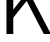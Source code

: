 SplineFontDB: 3.2
FontName: 00001_00001.ttf
FullName: Untitled63
FamilyName: Untitled63
Weight: Regular
Copyright: Copyright (c) 2022, 
UComments: "2022-6-25: Created with FontForge (http://fontforge.org)"
Version: 001.000
ItalicAngle: 0
UnderlinePosition: -100
UnderlineWidth: 50
Ascent: 800
Descent: 200
InvalidEm: 0
LayerCount: 2
Layer: 0 0 "Back" 1
Layer: 1 0 "Fore" 0
XUID: [1021 581 1203545934 8471493]
OS2Version: 0
OS2_WeightWidthSlopeOnly: 0
OS2_UseTypoMetrics: 1
CreationTime: 1656145960
ModificationTime: 1656145960
OS2TypoAscent: 0
OS2TypoAOffset: 1
OS2TypoDescent: 0
OS2TypoDOffset: 1
OS2TypoLinegap: 0
OS2WinAscent: 0
OS2WinAOffset: 1
OS2WinDescent: 0
OS2WinDOffset: 1
HheadAscent: 0
HheadAOffset: 1
HheadDescent: 0
HheadDOffset: 1
OS2Vendor: 'PfEd'
DEI: 91125
Encoding: ISO8859-1
UnicodeInterp: none
NameList: AGL For New Fonts
DisplaySize: -48
AntiAlias: 1
FitToEm: 0
BeginChars: 256 1

StartChar: K
Encoding: 75 75 0
Width: 1208
VWidth: 2048
Flags: HW
LayerCount: 2
Fore
SplineSet
162 0 m 1
 162 1421 l 1
 332 1421 l 1
 332 608 l 1
 971 1421 l 1
 1155 1421 l 1
 778 946 l 1
 1274 0 l 1
 1096 0 l 1
 666 825 l 1
 332 408 l 1
 332 0 l 1
 162 0 l 1
EndSplineSet
EndChar
EndChars
EndSplineFont
